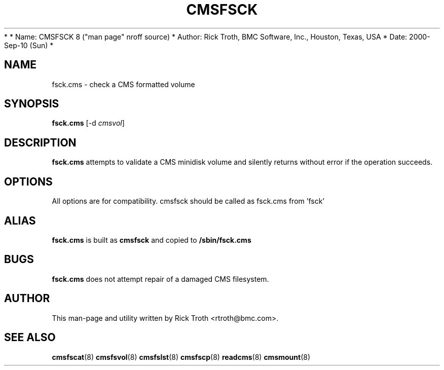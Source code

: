 *
*         Name: CMSFSCK 8 ("man page" nroff source)
*       Author: Rick Troth, BMC Software, Inc., Houston, Texas, USA
*         Date: 2000-Sep-10 (Sun)
*
 
.TH CMSFSCK 8 "Sun, 2000 Sep 10" CMSFS "CMSFS version 1.0"
.UC 4
 
.SH NAME
fsck.cms \- check a CMS formatted volume
 
.SH SYNOPSIS
\fBfsck.cms\fR [-d \fIcmsvol\fR]
 
.SH DESCRIPTION
\fBfsck.cms\fR
attempts to validate a CMS minidisk volume
and silently returns without error if the operation succeeds.
 
.SH OPTIONS
All options are for compatibility.
cmsfsck should be called as fsck.cms from 'fsck'
 
.SH ALIAS
\fBfsck.cms\fR
is built as
\fBcmsfsck\fR
and copied to
\fB/sbin/fsck.cms\fR
 
.SH BUGS
\fBfsck.cms\fR
does not attempt repair of a damaged CMS filesystem.
 
.SH AUTHOR
.nf
This man-page and utility written by Rick Troth <rtroth@bmc.com>.
.fi
 
.SH SEE ALSO
.BR cmsfscat (8)
.BR cmsfsvol (8)
.BR cmsfslst (8)
.BR cmsfscp (8)
.BR readcms (8)
.BR cmsmount (8)
 
